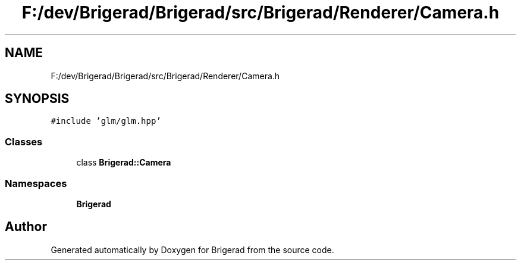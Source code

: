 .TH "F:/dev/Brigerad/Brigerad/src/Brigerad/Renderer/Camera.h" 3 "Sun Feb 7 2021" "Version 0.2" "Brigerad" \" -*- nroff -*-
.ad l
.nh
.SH NAME
F:/dev/Brigerad/Brigerad/src/Brigerad/Renderer/Camera.h
.SH SYNOPSIS
.br
.PP
\fC#include 'glm/glm\&.hpp'\fP
.br

.SS "Classes"

.in +1c
.ti -1c
.RI "class \fBBrigerad::Camera\fP"
.br
.in -1c
.SS "Namespaces"

.in +1c
.ti -1c
.RI " \fBBrigerad\fP"
.br
.in -1c
.SH "Author"
.PP 
Generated automatically by Doxygen for Brigerad from the source code\&.
